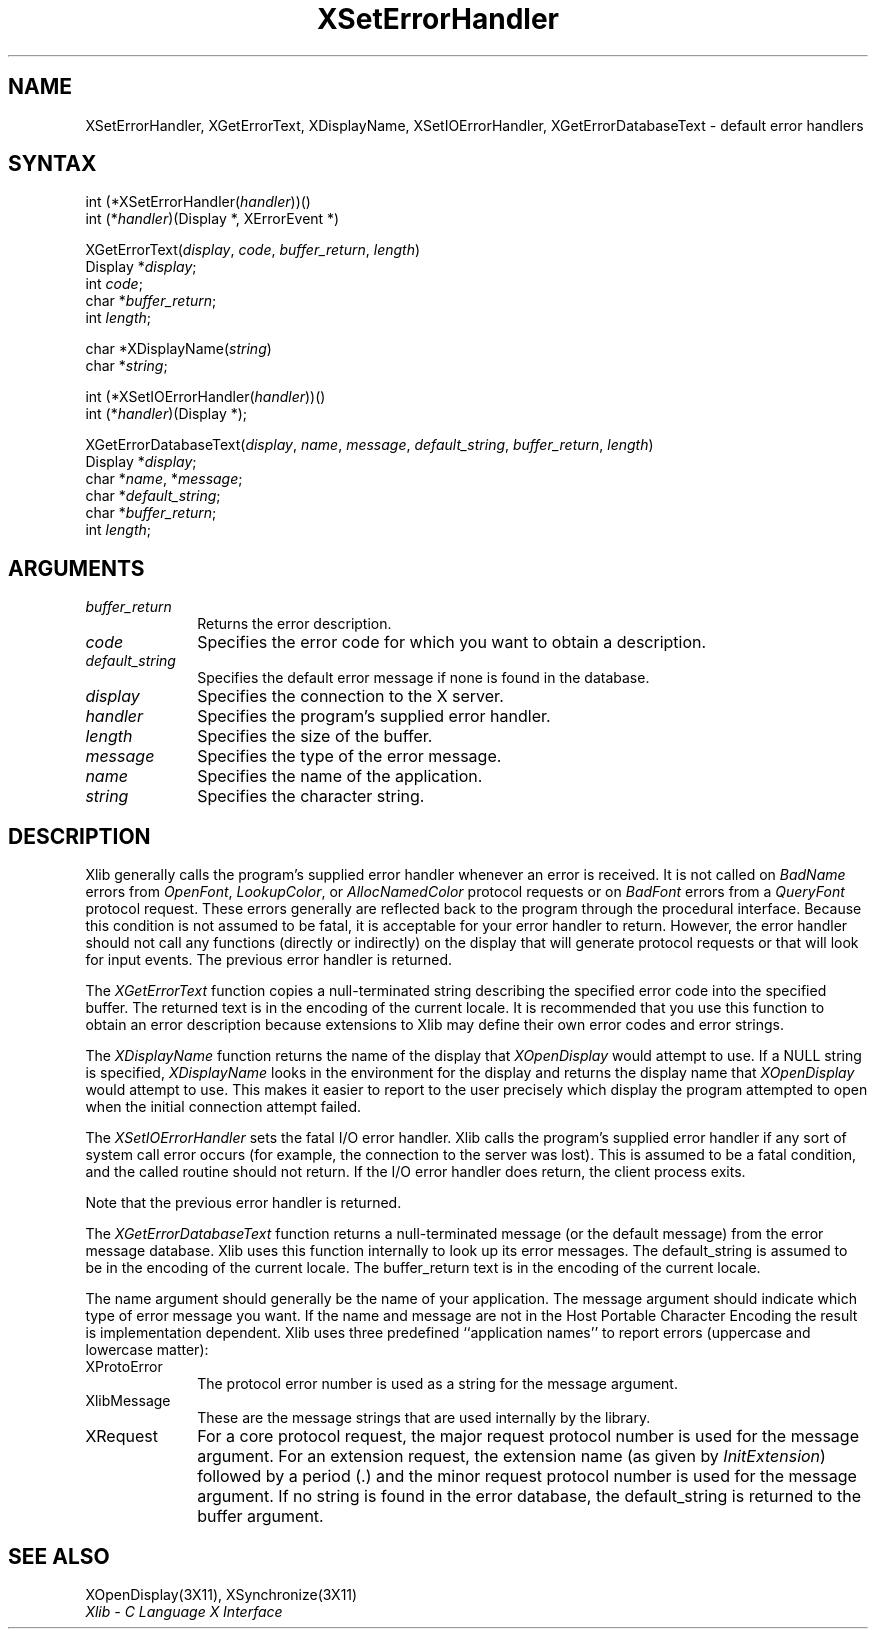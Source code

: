 .\"
.\" *****************************************************************
.\" *                                                               *
.\" *    Copyright (c) Digital Equipment Corporation, 1991, 1994    *
.\" *                                                               *
.\" *   All Rights Reserved.  Unpublished rights  reserved  under   *
.\" *   the copyright laws of the United States.                    *
.\" *                                                               *
.\" *   The software contained on this media  is  proprietary  to   *
.\" *   and  embodies  the  confidential  technology  of  Digital   *
.\" *   Equipment Corporation.  Possession, use,  duplication  or   *
.\" *   dissemination of the software and media is authorized only  *
.\" *   pursuant to a valid written license from Digital Equipment  *
.\" *   Corporation.                                                *
.\" *                                                               *
.\" *   RESTRICTED RIGHTS LEGEND   Use, duplication, or disclosure  *
.\" *   by the U.S. Government is subject to restrictions  as  set  *
.\" *   forth in Subparagraph (c)(1)(ii)  of  DFARS  252.227-7013,  *
.\" *   or  in  FAR 52.227-19, as applicable.                       *
.\" *                                                               *
.\" *****************************************************************
.\"
.\"
.\" HISTORY
.\"
.ds xT X Toolkit Intrinsics \- C Language Interface
.ds xW Athena X Widgets \- C Language X Toolkit Interface
.ds xL Xlib \- C Language X Interface
.ds xC Inter-Client Communication Conventions Manual
.na
.de Ds
.nf
.\\$1D \\$2 \\$1
.ft 1
.\".ps \\n(PS
.\".if \\n(VS>=40 .vs \\n(VSu
.\".if \\n(VS<=39 .vs \\n(VSp
..
.de De
.ce 0
.if \\n(BD .DF
.nr BD 0
.in \\n(OIu
.if \\n(TM .ls 2
.sp \\n(DDu
.fi
..
.de FD
.LP
.KS
.TA .5i 3i
.ta .5i 3i
.nf
..
.de FN
.fi
.KE
.LP
..
.de IN		\" send an index entry to the stderr
..
.de C{
.KS
.nf
.D
.\"
.\"	choose appropriate monospace font
.\"	the imagen conditional, 480,
.\"	may be changed to L if LB is too
.\"	heavy for your eyes...
.\"
.ie "\\*(.T"480" .ft L
.el .ie "\\*(.T"300" .ft L
.el .ie "\\*(.T"202" .ft PO
.el .ie "\\*(.T"aps" .ft CW
.el .ft R
.ps \\n(PS
.ie \\n(VS>40 .vs \\n(VSu
.el .vs \\n(VSp
..
.de C}
.DE
.R
..
.de Pn
.ie t \\$1\fB\^\\$2\^\fR\\$3
.el \\$1\fI\^\\$2\^\fP\\$3
..
.de ZN
.ie t \fB\^\\$1\^\fR\\$2
.el \fI\^\\$1\^\fP\\$2
..
.de NT
.ne 7
.ds NO Note
.if \\n(.$>$1 .if !'\\$2'C' .ds NO \\$2
.if \\n(.$ .if !'\\$1'C' .ds NO \\$1
.ie n .sp
.el .sp 10p
.TB
.ce
\\*(NO
.ie n .sp
.el .sp 5p
.if '\\$1'C' .ce 99
.if '\\$2'C' .ce 99
.in +5n
.ll -5n
.R
..
.		\" Note End -- doug kraft 3/85
.de NE
.ce 0
.in -5n
.ll +5n
.ie n .sp
.el .sp 10p
..
.ny0
.TH XSetErrorHandler 3X11 "Release 5" "X Version 11" "XLIB FUNCTIONS"
.SH NAME
XSetErrorHandler, XGetErrorText, XDisplayName, XSetIOErrorHandler, XGetErrorDatabaseText \- default error handlers
.SH SYNTAX
.\" $Header: /usr/sde/x11/rcs/x11/src/./man/Xlib/XSeErrHan.man,v 1.2 91/12/15 12:42:16 devrcs Exp $
int (*XSetErrorHandler\^(\^\fIhandler\fP\^)\^)\^(\^)
.br
      int (\^*\^\fIhandler\fP\^)\^(Display *, XErrorEvent *)
.LP
.\" $Header: /usr/sde/x11/rcs/x11/src/./man/Xlib/XSeErrHan.man,v 1.2 91/12/15 12:42:16 devrcs Exp $
XGetErrorText\^(\^\fIdisplay\fP, \fIcode\fP, \fIbuffer_return\fP, \fIlength\fP\^)
.br
      Display *\fIdisplay\fP\^;
.br
      int \fIcode\fP\^;
.br
      char *\fIbuffer_return\fP\^;
.br
      int \fIlength\fP\^;
.LP
char *XDisplayName\^(\^\fIstring\fP\^)
.br
      char *\fIstring\fP\^;
.LP
.\" $Header: /usr/sde/x11/rcs/x11/src/./man/Xlib/XSeErrHan.man,v 1.2 91/12/15 12:42:16 devrcs Exp $
int (*XSetIOErrorHandler\^(\^\fIhandler\fP\^)\^)\^(\^)
.br
      int (\^*\^\fIhandler\fP\^)(Display *);
.LP
XGetErrorDatabaseText\^(\^\fIdisplay\fP, \fIname\fP, \fImessage\fP, \fIdefault_string\fP, \fIbuffer_return\fP, \fIlength\fP\^)
.br
      Display *\fIdisplay\fP\^;
.br
      char *\fIname\fP, *\fImessage\fP\^;
.br
      char *\fIdefault_string\fP\^;
.br
      char *\fIbuffer_return\fP\^;
.br
      int \fIlength\fP\^;
.SH ARGUMENTS
.IP \fIbuffer_return\fP 1i
Returns the error description.
.\" $Header: /usr/sde/x11/rcs/x11/src/./man/Xlib/XSeErrHan.man,v 1.2 91/12/15 12:42:16 devrcs Exp $
.IP \fIcode\fP 1i
Specifies the error code for which you want to obtain a description.
.IP \fIdefault_string\fP 1i
Specifies the default error message if none is found in the database.
.\" $Header: /usr/sde/x11/rcs/x11/src/./man/Xlib/XSeErrHan.man,v 1.2 91/12/15 12:42:16 devrcs Exp $
.IP \fIdisplay\fP 1i
Specifies the connection to the X server.
.\" $Header: /usr/sde/x11/rcs/x11/src/./man/Xlib/XSeErrHan.man,v 1.2 91/12/15 12:42:16 devrcs Exp $
.IP \fIhandler\fP 1i
Specifies the program's supplied error handler.
.IP \fIlength\fP 1i
Specifies the size of the buffer.
.\" $Header: /usr/sde/x11/rcs/x11/src/./man/Xlib/XSeErrHan.man,v 1.2 91/12/15 12:42:16 devrcs Exp $
.IP \fImessage\fP 1i
Specifies the type of the error message.
.\" $Header: /usr/sde/x11/rcs/x11/src/./man/Xlib/XSeErrHan.man,v 1.2 91/12/15 12:42:16 devrcs Exp $
.IP \fIname\fP 1i
Specifies the name of the application.
.\" $Header: /usr/sde/x11/rcs/x11/src/./man/Xlib/XSeErrHan.man,v 1.2 91/12/15 12:42:16 devrcs Exp $
.IP \fIstring\fP 1i
Specifies the character string.
.SH DESCRIPTION
.\" $Header: /usr/sde/x11/rcs/x11/src/./man/Xlib/XSeErrHan.man,v 1.2 91/12/15 12:42:16 devrcs Exp $
Xlib generally calls the program's
supplied error handler whenever an error is received.
It is not called on
.ZN BadName
errors from
.ZN OpenFont ,
.ZN LookupColor ,
or
.ZN AllocNamedColor
protocol requests or on
.ZN BadFont
errors from a
.ZN QueryFont
protocol request.
These errors generally are reflected back to the program through the
procedural interface.
Because this condition is not assumed to be fatal, 
it is acceptable for your error handler to return.
However, the error handler should not
call any functions (directly or indirectly) on the display
that will generate protocol requests or that will look for input events.
The previous error handler is returned.
.LP
.\" $Header: /usr/sde/x11/rcs/x11/src/./man/Xlib/XSeErrHan.man,v 1.2 91/12/15 12:42:16 devrcs Exp $
The
.ZN XGetErrorText
function copies a null-terminated string describing the specified error code
into the specified buffer.
The returned text is in the encoding of the current locale.
It is recommended that you use this function to obtain an error description
because extensions to Xlib may define their own error codes
and error strings.
.LP
.\" $Header: /usr/sde/x11/rcs/x11/src/./man/Xlib/XSeErrHan.man,v 1.2 91/12/15 12:42:16 devrcs Exp $
The
.ZN XDisplayName
function returns the name of the display that 
.ZN XOpenDisplay
would attempt to use.
If a NULL string is specified,
.ZN XDisplayName
looks in the environment for the display and returns the display name that
.ZN XOpenDisplay
would attempt to use.
This makes it easier to report to the user precisely which display the
program attempted to open when the initial connection attempt failed.
.LP
.\" $Header: /usr/sde/x11/rcs/x11/src/./man/Xlib/XSeErrHan.man,v 1.2 91/12/15 12:42:16 devrcs Exp $
The
.ZN XSetIOErrorHandler
sets the fatal I/O error handler.
Xlib calls the program's supplied error handler if any sort of system call
error occurs (for example, the connection to the server was lost).
This is assumed to be a fatal condition,
and the called routine should not return.
If the I/O error handler does return,
the client process exits.
.LP
Note that the previous error handler is returned.
.LP
The
.ZN XGetErrorDatabaseText
function returns a null-terminated message
(or the default message) from the error message
database.
Xlib uses this function internally to look up its error messages.
The default_string is assumed to be in the encoding of the current locale.
The buffer_return text is in the encoding of the current locale.
.LP
The name argument should generally be the name of your application.
The message argument should indicate which type of error message you want.
If the name and message are not in the Host Portable Character Encoding
the result is implementation dependent.
Xlib uses three predefined ``application names'' to report errors
(uppercase and lowercase matter):
.IP XProtoError 1i
The protocol error number is used as a string for the message argument.
.IP XlibMessage 1i
These are the message strings that are used internally by the library.
.IP XRequest 1i
For a core protocol request,
the major request protocol number is used for the message argument.
For an extension request,
the extension name (as given by
.ZN InitExtension )
followed by a period (\.) and the minor request protocol number 
is used for the message argument.
If no string is found in the error database,
the default_string is returned to the buffer argument.
.SH "SEE ALSO"
XOpenDisplay(3X11),
XSynchronize(3X11)
.br
\fI\*(xL\fP
